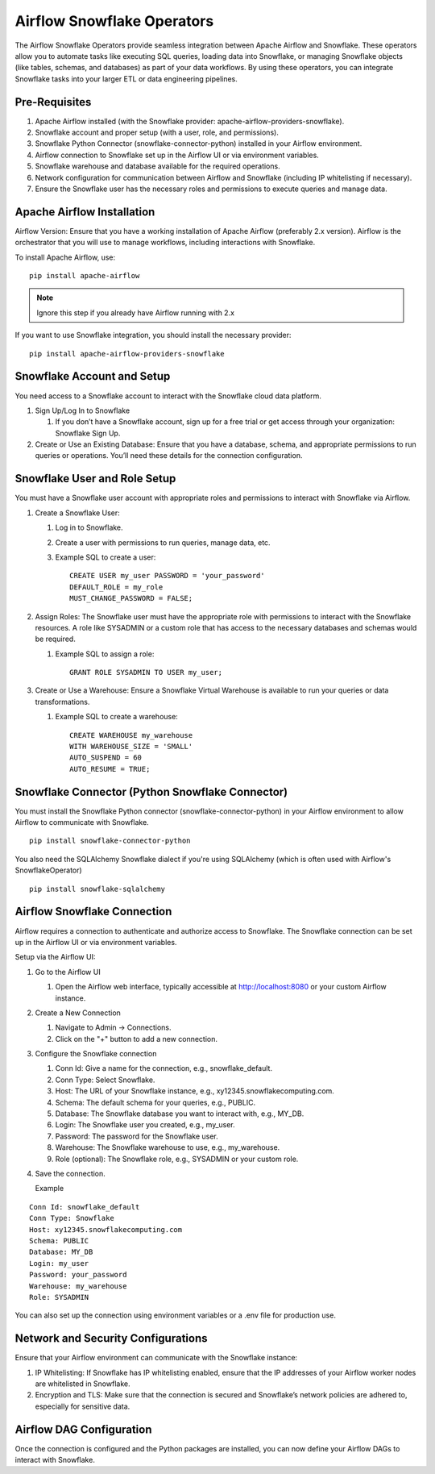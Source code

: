 Airflow Snowflake Operators
======

The Airflow Snowflake Operators provide seamless integration between Apache Airflow and Snowflake. These operators allow you to automate tasks like executing SQL queries, loading data into Snowflake, or managing Snowflake objects (like tables, schemas, and databases) as part of your data workflows. By using these operators, you can integrate Snowflake tasks into your larger ETL or data engineering pipelines.

Pre-Requisites
------

#. Apache Airflow installed (with the Snowflake provider: apache-airflow-providers-snowflake).
#. Snowflake account and proper setup (with a user, role, and permissions).
#. Snowflake Python Connector (snowflake-connector-python) installed in your Airflow environment.
#. Airflow connection to Snowflake set up in the Airflow UI or via environment variables.
#. Snowflake warehouse and database available for the required operations.
#. Network configuration for communication between Airflow and Snowflake (including IP whitelisting if necessary).
#. Ensure the Snowflake user has the necessary roles and permissions to execute queries and manage data.

Apache Airflow Installation
----

Airflow Version: Ensure that you have a working installation of Apache Airflow (preferably 2.x version). Airflow is the orchestrator that you will use to manage workflows, including interactions with Snowflake.

To install Apache Airflow, use:
::

    pip install apache-airflow

.. Note:: Ignore this step if you already have Airflow running with 2.x

If you want to use Snowflake integration, you should install the necessary provider:
::

    pip install apache-airflow-providers-snowflake

Snowflake Account and Setup
----

You need access to a Snowflake account to interact with the Snowflake cloud data platform.

#. Sign Up/Log In to Snowflake

   #. If you don’t have a Snowflake account, sign up for a free trial or get access through your organization: Snowflake Sign Up.

#. Create or Use an Existing Database: Ensure that you have a database, schema, and appropriate permissions to run queries or operations. You’ll need these details for the connection configuration.

Snowflake User and Role Setup
-----

You must have a Snowflake user account with appropriate roles and permissions to interact with Snowflake via Airflow.

#. Create a Snowflake User:

   #. Log in to Snowflake.
   #. Create a user with permissions to run queries, manage data, etc.
   #. Example SQL to create a user:
      ::

          CREATE USER my_user PASSWORD = 'your_password' 
          DEFAULT_ROLE = my_role 
          MUST_CHANGE_PASSWORD = FALSE;

#. Assign Roles: The Snowflake user must have the appropriate role with permissions to interact with the Snowflake resources. A role like SYSADMIN or a custom role that has access to the necessary databases and schemas would be required.

   #. Example SQL to assign a role:
      ::

          GRANT ROLE SYSADMIN TO USER my_user;

#. Create or Use a Warehouse: Ensure a Snowflake Virtual Warehouse is available to run your queries or data transformations.

   #. Example SQL to create a warehouse:
      ::
          CREATE WAREHOUSE my_warehouse 
          WITH WAREHOUSE_SIZE = 'SMALL' 
          AUTO_SUSPEND = 60 
          AUTO_RESUME = TRUE;

Snowflake Connector (Python Snowflake Connector)
-----

You must install the Snowflake Python connector (snowflake-connector-python) in your Airflow environment to allow Airflow to communicate with Snowflake.

::

    pip install snowflake-connector-python

You also need the SQLAlchemy Snowflake dialect if you're using SQLAlchemy (which is often used with Airflow's SnowflakeOperator)

::

    pip install snowflake-sqlalchemy

Airflow Snowflake Connection
----

Airflow requires a connection to authenticate and authorize access to Snowflake. The Snowflake connection can be set up in the Airflow UI or via environment variables.

Setup via the Airflow UI:

#. Go to the Airflow UI

   #. Open the Airflow web interface, typically accessible at http://localhost:8080 or your custom Airflow instance.

#. Create a New Connection

   #. Navigate to Admin → Connections.
   #. Click on the "+" button to add a new connection.

#. Configure the Snowflake connection

   #. Conn Id: Give a name for the connection, e.g., snowflake_default.
   #. Conn Type: Select Snowflake.
   #. Host: The URL of your Snowflake instance, e.g., xy12345.snowflakecomputing.com.
   #. Schema: The default schema for your queries, e.g., PUBLIC.
   #. Database: The Snowflake database you want to interact with, e.g., MY_DB.
   #. Login: The Snowflake user you created, e.g., my_user.
   #. Password: The password for the Snowflake user.
   #. Warehouse: The Snowflake warehouse to use, e.g., my_warehouse.
   #. Role (optional): The Snowflake role, e.g., SYSADMIN or your custom role.

#. Save the connection.

   Example
::

    Conn Id: snowflake_default
    Conn Type: Snowflake
    Host: xy12345.snowflakecomputing.com
    Schema: PUBLIC
    Database: MY_DB
    Login: my_user
    Password: your_password
    Warehouse: my_warehouse
    Role: SYSADMIN

You can also set up the connection using environment variables or a .env file for production use.

Network and Security Configurations
----

Ensure that your Airflow environment can communicate with the Snowflake instance:

#. IP Whitelisting: If Snowflake has IP whitelisting enabled, ensure that the IP addresses of your Airflow worker nodes are whitelisted in Snowflake.

#. Encryption and TLS: Make sure that the connection is secured and Snowflake’s network policies are adhered to, especially for sensitive data.

Airflow DAG Configuration
-----

Once the connection is configured and the Python packages are installed, you can now define your Airflow DAGs to interact with Snowflake.


